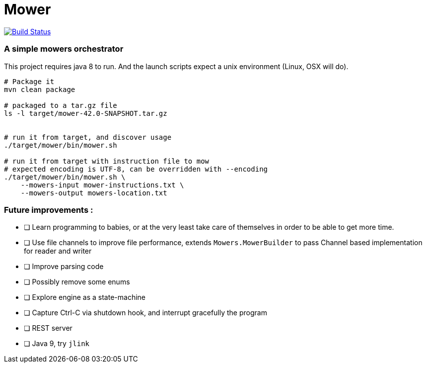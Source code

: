 = Mower

image:https://travis-ci.org/bric3/yet-another-mower.svg?branch=master["Build Status", link="https://travis-ci.org/bric3/yet-another-mower"]


=== A simple mowers orchestrator

This project requires java 8 to run. And the launch scripts expect a unix environment (Linux, OSX will do).

```sh
# Package it
mvn clean package

# packaged to a tar.gz file
ls -l target/mower-42.0-SNAPSHOT.tar.gz


# run it from target, and discover usage
./target/mower/bin/mower.sh

# run it from target with instruction file to mow
# expected encoding is UTF-8, can be overridden with --encoding
./target/mower/bin/mower.sh \
    --mowers-input mower-instructions.txt \
    --mowers-output mowers-location.txt
```


=== Future improvements :

- [ ] Learn programming to babies, or at the very least take care of
      themselves in order to be able to get more time.
- [ ] Use file channels to improve file performance, extends `Mowers.MowerBuilder` to
      pass Channel based implementation for reader and writer
- [ ] Improve parsing code
- [ ] Possibly remove some enums
- [ ] Explore engine as a state-machine
- [ ] Capture Ctrl-C via shutdown hook, and interrupt gracefully the program
- [ ] REST server
- [ ] Java 9, try `jlink`
